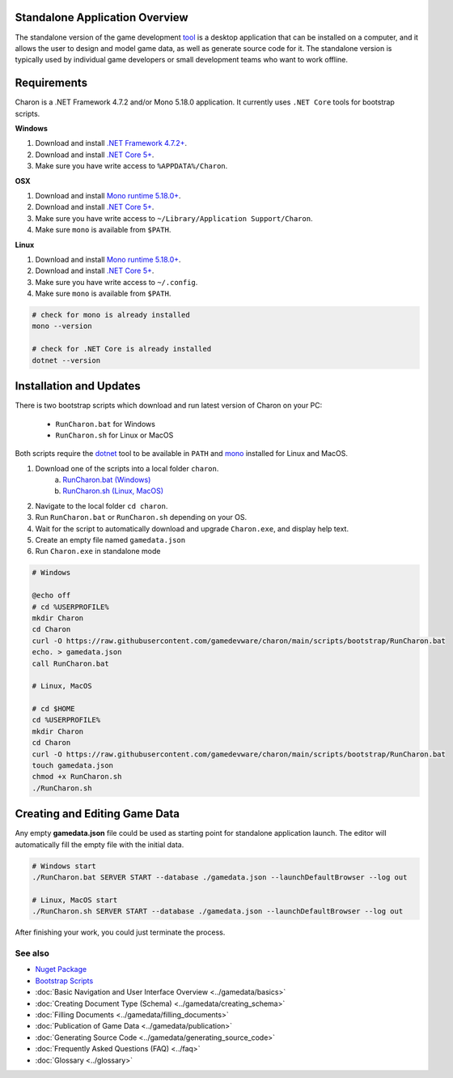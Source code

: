 Standalone Application Overview
===============================

The standalone version of the game development `tool <https://www.nuget.org/packages/GameDevWare.Charon>`_ is a desktop application that can be installed on 
a computer, and it allows the user to design and model game data, as well as generate source code for it. 
The standalone version is typically used by individual game developers or small development teams who want to work offline.

Requirements
============

Charon is a .NET Framework 4.7.2 and/or Mono 5.18.0 application. It currently uses ``.NET Core`` tools for bootstrap scripts.

**Windows**

1. Download and install `.NET Framework 4.7.2+ <https://dotnet.microsoft.com/en-us/download/dotnet-framework/net472>`_.
2. Download and install `.NET Core 5+ <https://dotnet.microsoft.com/en-us/download/dotnet>`_.
3. Make sure you have write access to ``%APPDATA%/Charon``.

**OSX**

1. Download and install `Mono runtime 5.18.0+ <http://www.mono-project.com/download/#download-mac>`_.
2. Download and install `.NET Core 5+ <https://dotnet.microsoft.com/en-us/download/dotnet>`_.
3. Make sure you have write access to ``~/Library/Application Support/Charon``.
4. Make sure ``mono`` is available from ``$PATH``.

**Linux**

1. Download and install `Mono runtime 5.18.0+ <https://www.mono-project.com/download/stable/#download-lin>`_.
2. Download and install `.NET Core 5+ <https://dotnet.microsoft.com/en-us/download/dotnet>`_.
3. Make sure you have write access to ``~/.config``.
4. Make sure ``mono`` is available from ``$PATH``.

.. code-block:: bash

  # check for mono is already installed
  mono --version
  
  # check for .NET Core is already installed
  dotnet --version

Installation and Updates
========================

There is two bootstrap scripts which download and run latest version of Charon on your PC:  

  - ``RunCharon.bat`` for Windows  
  - ``RunCharon.sh`` for Linux or MacOS  

Both scripts require the `dotnet <https://dotnet.microsoft.com/en-us/download/dotnet>`_ tool to be available in ``PATH`` 
and `mono <https://www.mono-project.com/download/stable/>`_ installed for Linux and MacOS.  

1. Download one of the scripts into a local folder ``charon``.  
    a) `RunCharon.bat (Windows) <https://github.com/gamedevware/charon/blob/main/scripts/bootstrap/RunCharon.bat>`_  
    b) `RunCharon.sh (Linux, MacOS) <https://github.com/gamedevware/charon/blob/main/scripts/bootstrap/RunCharon.sh>`_  
2. Navigate to the local folder ``cd charon``. 
3. Run ``RunCharon.bat`` or ``RunCharon.sh`` depending on your OS.  
4. Wait for the script to automatically download and upgrade ``Charon.exe``, and display help text.  
5. Create an empty file named ``gamedata.json``  
6. Run ``Charon.exe`` in standalone mode  

.. code-block:: bash

  # Windows
  
  @echo off
  # cd %USERPROFILE% 
  mkdir Charon
  cd Charon
  curl -O https://raw.githubusercontent.com/gamedevware/charon/main/scripts/bootstrap/RunCharon.bat
  echo. > gamedata.json
  call RunCharon.bat
  
  # Linux, MacOS
  
  # cd $HOME
  cd %USERPROFILE%
  mkdir Charon
  cd Charon
  curl -O https://raw.githubusercontent.com/gamedevware/charon/main/scripts/bootstrap/RunCharon.bat
  touch gamedata.json
  chmod +x RunCharon.sh
  ./RunCharon.sh
  

Creating and Editing Game Data
==============================

Any empty **gamedata.json** file could be used as starting point for standalone application launch. 
The editor will automatically fill the empty file with the initial data.  

.. code-block:: bash

  # Windows start
  ./RunCharon.bat SERVER START --database ./gamedata.json --launchDefaultBrowser --log out
  
  # Linux, MacOS start
  ./RunCharon.sh SERVER START --database ./gamedata.json --launchDefaultBrowser --log out

After finishing your work, you could just terminate the process.  


See also
--------

- `Nuget Package <https://www.nuget.org/packages/GameDevWare.Charon>`_
- `Bootstrap Scripts <https://github.com/gamedevware/charon/tree/main/scripts/bootstrap/>`_
- :doc:`Basic Navigation and User Interface Overview <../gamedata/basics>`
- :doc:`Creating Document Type (Schema) <../gamedata/creating_schema>`
- :doc:`Filling Documents <../gamedata/filling_documents>`
- :doc:`Publication of Game Data <../gamedata/publication>`
- :doc:`Generating Source Code <../gamedata/generating_source_code>`
- :doc:`Frequently Asked Questions (FAQ) <../faq>`
- :doc:`Glossary <../glossary>`
